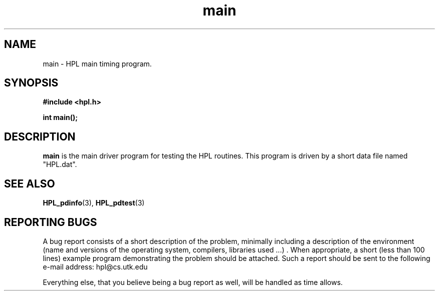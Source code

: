 .TH main 3 "September 27, 2000" "HPL 1.0" "HPL Library Functions"
.SH NAME
main \- HPL main timing program.
.SH SYNOPSIS
\fB\&#include <hpl.h>\fR
 
\fB\&int\fR
\fB\&main();\fR
.SH DESCRIPTION
\fB\&main\fR
is the main driver program for testing the HPL routines.
This  program is  driven  by  a short data file named  "HPL.dat".
.SH SEE ALSO
.BR HPL_pdinfo (3),
.BR HPL_pdtest (3)
.SH REPORTING BUGS
A  bug report consists of a short description of the problem,
minimally  including a description of  the  environment (name
and versions  of  the operating  system, compilers, libraries
used ...) .  When appropriate,  a short (less than 100 lines)
example program demonstrating the problem should be attached.
Such a report should be sent to the following e-mail address:
hpl@cs.utk.edu                                               
                                                             
Everything else, that you believe being a bug report as well,
will be handled as time allows.                              
